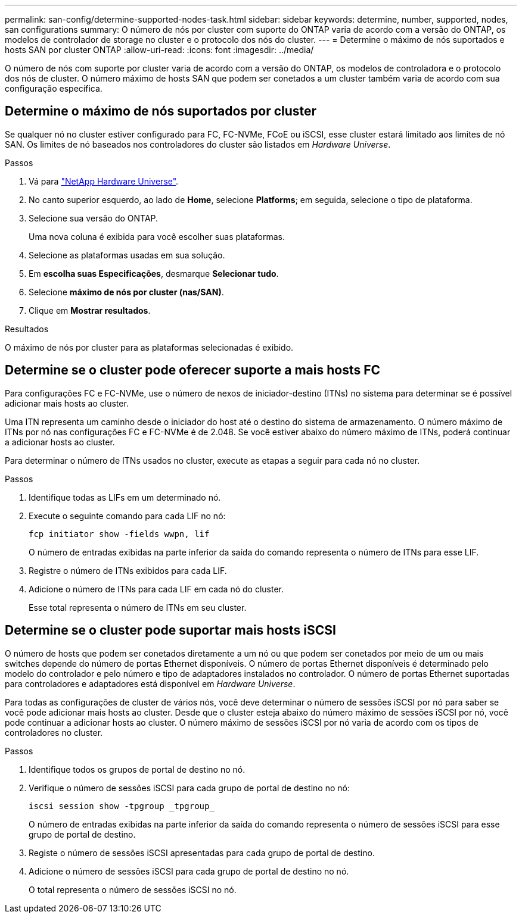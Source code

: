 ---
permalink: san-config/determine-supported-nodes-task.html 
sidebar: sidebar 
keywords: determine, number, supported, nodes, san configurations 
summary: O número de nós por cluster com suporte do ONTAP varia de acordo com a versão do ONTAP, os modelos de controlador de storage no cluster e o protocolo dos nós do cluster. 
---
= Determine o máximo de nós suportados e hosts SAN por cluster ONTAP
:allow-uri-read: 
:icons: font
:imagesdir: ../media/


[role="lead"]
O número de nós com suporte por cluster varia de acordo com a versão do ONTAP, os modelos de controladora e o protocolo dos nós de cluster. O número máximo de hosts SAN que podem ser conetados a um cluster também varia de acordo com sua configuração específica.



== Determine o máximo de nós suportados por cluster

Se qualquer nó no cluster estiver configurado para FC, FC-NVMe, FCoE ou iSCSI, esse cluster estará limitado aos limites de nó SAN. Os limites de nó baseados nos controladores do cluster são listados em _Hardware Universe_.

.Passos
. Vá para https://hwu.netapp.com["NetApp Hardware Universe"^].
. No canto superior esquerdo, ao lado de *Home*, selecione *Platforms*; em seguida, selecione o tipo de plataforma.
. Selecione sua versão do ONTAP.
+
Uma nova coluna é exibida para você escolher suas plataformas.

. Selecione as plataformas usadas em sua solução.
. Em *escolha suas Especificações*, desmarque *Selecionar tudo*.
. Selecione *máximo de nós por cluster (nas/SAN)*.
. Clique em *Mostrar resultados*.


.Resultados
O máximo de nós por cluster para as plataformas selecionadas é exibido.



== Determine se o cluster pode oferecer suporte a mais hosts FC

Para configurações FC e FC-NVMe, use o número de nexos de iniciador-destino (ITNs) no sistema para determinar se é possível adicionar mais hosts ao cluster.

Uma ITN representa um caminho desde o iniciador do host até o destino do sistema de armazenamento. O número máximo de ITNs por nó nas configurações FC e FC-NVMe é de 2.048. Se você estiver abaixo do número máximo de ITNs, poderá continuar a adicionar hosts ao cluster.

Para determinar o número de ITNs usados no cluster, execute as etapas a seguir para cada nó no cluster.

.Passos
. Identifique todas as LIFs em um determinado nó.
. Execute o seguinte comando para cada LIF no nó:
+
[source, cli]
----
fcp initiator show -fields wwpn, lif
----
+
O número de entradas exibidas na parte inferior da saída do comando representa o número de ITNs para esse LIF.

. Registre o número de ITNs exibidos para cada LIF.
. Adicione o número de ITNs para cada LIF em cada nó do cluster.
+
Esse total representa o número de ITNs em seu cluster.





== Determine se o cluster pode suportar mais hosts iSCSI

O número de hosts que podem ser conetados diretamente a um nó ou que podem ser conetados por meio de um ou mais switches depende do número de portas Ethernet disponíveis. O número de portas Ethernet disponíveis é determinado pelo modelo do controlador e pelo número e tipo de adaptadores instalados no controlador. O número de portas Ethernet suportadas para controladores e adaptadores está disponível em _Hardware Universe_.

Para todas as configurações de cluster de vários nós, você deve determinar o número de sessões iSCSI por nó para saber se você pode adicionar mais hosts ao cluster. Desde que o cluster esteja abaixo do número máximo de sessões iSCSI por nó, você pode continuar a adicionar hosts ao cluster. O número máximo de sessões iSCSI por nó varia de acordo com os tipos de controladores no cluster.

.Passos
. Identifique todos os grupos de portal de destino no nó.
. Verifique o número de sessões iSCSI para cada grupo de portal de destino no nó:
+
[source, cli]
----
iscsi session show -tpgroup _tpgroup_
----
+
O número de entradas exibidas na parte inferior da saída do comando representa o número de sessões iSCSI para esse grupo de portal de destino.

. Registe o número de sessões iSCSI apresentadas para cada grupo de portal de destino.
. Adicione o número de sessões iSCSI para cada grupo de portal de destino no nó.
+
O total representa o número de sessões iSCSI no nó.


